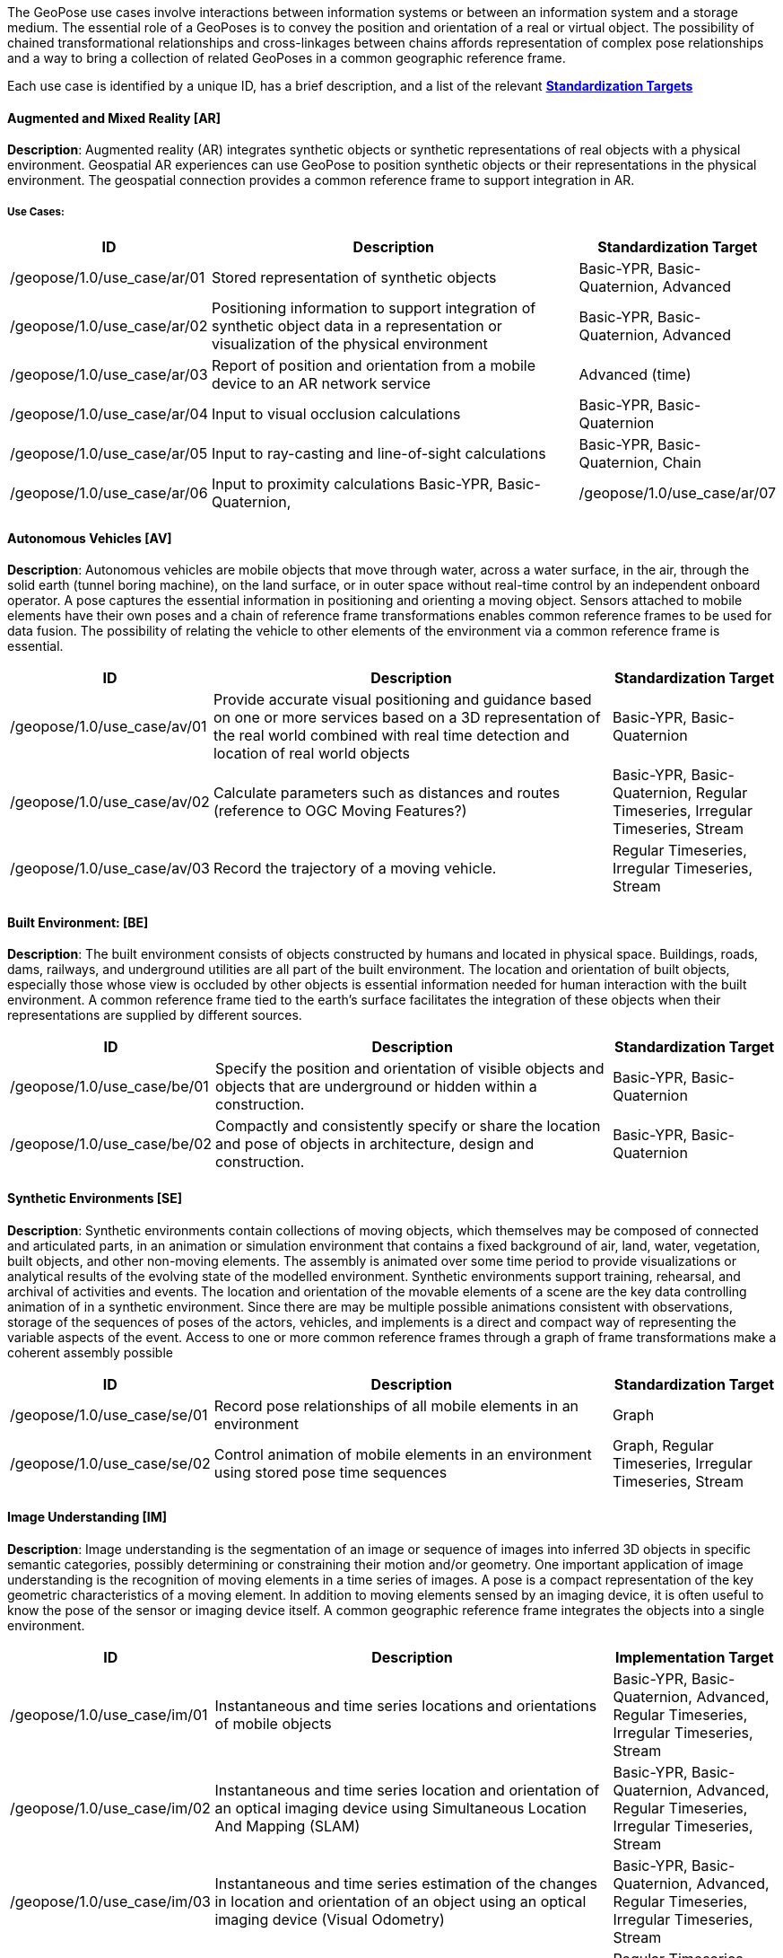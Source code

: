 The GeoPose use cases involve interactions between information systems or between an information system and a storage medium. The essential role of a GeoPoses is to convey the position and orientation of a real or virtual object. The possibility of chained transformational relationships and cross-linkages between chains affords representation of complex pose relationships and a way to bring a collection of related GeoPoses in a common geographic reference frame.

Each use case is identified by a unique ID, has a brief description, and a list of the relevant <<def_standardization_targets,*Standardization Targets*>>

==== Augmented and Mixed Reality [AR]

*Description*: Augmented reality (AR) integrates synthetic objects or synthetic representations of real objects with a physical environment. Geospatial AR experiences can use GeoPose to position synthetic objects or their representations in the physical environment. The geospatial connection provides a common reference frame to support integration in AR.

===== Use Cases:

[%header,cols="2,5,2"]
|===
|ID
|Description
|Standardization Target

|/geopose/1.0/use_case/ar/01
|Stored representation of synthetic objects
|Basic-YPR, Basic-Quaternion, Advanced

|/geopose/1.0/use_case/ar/02
|Positioning information to support integration of synthetic object data in a representation or visualization of the physical environment
|Basic-YPR, Basic-Quaternion, Advanced

|/geopose/1.0/use_case/ar/03
|Report of position and orientation from a mobile device to an AR network service
|Advanced (time)

|/geopose/1.0/use_case/ar/04
|Input to visual occlusion calculations
|Basic-YPR, Basic-Quaternion

|/geopose/1.0/use_case/ar/05
|Input to ray-casting and line-of-sight calculations
|Basic-YPR, Basic-Quaternion, Chain

|/geopose/1.0/use_case/ar/06
|Input to proximity calculations
Basic-YPR, Basic-Quaternion,

|/geopose/1.0/use_case/ar/07
|In time series, input and output to and from trajectory projection calculations
|Regular Timeseries, Irregular Timeseries, Stream
|===

==== Autonomous Vehicles [AV]

*Description*: Autonomous vehicles are mobile objects that move through water, across a water surface, in the air, through the solid earth (tunnel boring machine), on the land surface, or in outer space without real-time control by an independent onboard operator. A pose captures the essential information in positioning and orienting a moving object. Sensors attached to mobile elements have their own poses and a chain of reference frame transformations enables common reference frames to be used for data fusion. The possibility of relating the vehicle to other elements of the environment via a common reference frame is essential.

[%header,cols="2,5,2"]
|===
|ID
|Description
|Standardization Target

|/geopose/1.0/use_case/av/01
|Provide accurate visual positioning and guidance based on one or more services based on a 3D representation of the real world combined with real time detection and location of real world objects
|Basic-YPR, Basic-Quaternion

|/geopose/1.0/use_case/av/02
|Calculate parameters such as distances and routes (reference to OGC Moving Features?)
|Basic-YPR, Basic-Quaternion, Regular Timeseries, Irregular Timeseries, Stream

|/geopose/1.0/use_case/av/03
|Record the trajectory of a moving vehicle.
|Regular Timeseries, Irregular Timeseries, Stream
|===

==== Built Environment: [BE]

*Description*: The built environment consists of objects constructed by humans and located in physical space. Buildings, roads, dams, railways, and underground utilities are all part of the built environment. The location and orientation of built objects, especially those whose view is occluded by other objects is essential information needed for human interaction with the built environment. A common reference frame tied to the earth's surface facilitates the integration of these objects when their representations are supplied by different sources.

[%header,cols="2,5,2"]
|===
|ID
|Description
|Standardization Target

|/geopose/1.0/use_case/be/01
|Specify the position and orientation of visible objects and objects that are underground or hidden within a construction.
|Basic-YPR, Basic-Quaternion

|/geopose/1.0/use_case/be/02
|Compactly and consistently specify or share the location and pose of objects in architecture, design and construction.
|Basic-YPR, Basic-Quaternion
|===

==== Synthetic Environments [SE]

*Description*: Synthetic environments contain collections of moving objects, which themselves may be composed of connected and articulated parts, in an animation or simulation environment that contains a fixed background of air, land, water, vegetation, built objects, and other non-moving elements. The assembly is animated over some time period to provide visualizations or analytical results of the evolving state of the modelled environment. Synthetic environments support training, rehearsal, and archival of activities and events. The location and orientation of the movable elements of a scene are the key data controlling animation of in a synthetic environment. Since there are may be multiple possible animations consistent with observations, storage of the sequences of poses of the actors, vehicles, and implements is a direct and compact way of representing the variable aspects of the event. Access to one or more common reference frames through a graph of frame transformations make a coherent assembly possible

[%header,cols="2,5,2"]
|===
|ID
|Description
|Standardization Target

|/geopose/1.0/use_case/se/01
|Record pose relationships of all mobile elements in an environment
|Graph

|/geopose/1.0/use_case/se/02
|Control animation of mobile elements in an environment using stored pose time sequences
|Graph, Regular Timeseries, Irregular Timeseries, Stream
|===

==== Image Understanding [IM]

*Description*: Image understanding is the segmentation of an image or sequence of images into inferred 3D objects in specific semantic categories, possibly determining or constraining their motion and/or geometry. One important application of image understanding is the recognition of moving elements in a time series of images. A pose is a compact representation of the key geometric characteristics of a moving element. In addition to moving elements sensed by an imaging device, it is often useful to know the pose of the sensor or imaging device itself. A common geographic reference frame integrates the objects into a single environment.

[%header,cols="2,5,2"]
|===
|ID
|Description
|Implementation Target

|/geopose/1.0/use_case/im/01
|Instantaneous and time series locations and orientations of mobile objects
|Basic-YPR, Basic-Quaternion, Advanced, Regular Timeseries, Irregular Timeseries, Stream

|/geopose/1.0/use_case/im/02
|Instantaneous and time series location and orientation of an optical imaging device using Simultaneous Location And Mapping (SLAM)
|Basic-YPR, Basic-Quaternion, Advanced, Regular Timeseries, Irregular Timeseries, Stream

|/geopose/1.0/use_case/im/03
|Instantaneous and time series estimation of the changes in location and orientation of an object using an optical imaging device (Visual Odometry)
|Basic-YPR, Basic-Quaternion, Advanced, Regular Timeseries, Irregular Timeseries, Stream

|/geopose/1.0/use_case/im/04
|Instantaneous and time series location and orientation of an optical imaging device used for photogrammetry
|Regular Timeseries, Irregular Timeseries, Stream
|===
 